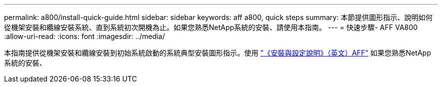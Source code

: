 ---
permalink: a800/install-quick-guide.html 
sidebar: sidebar 
keywords: aff a800, quick steps 
summary: 本節提供圖形指示、說明如何從機架安裝和纜線安裝系統、直到系統初次開機為止。如果您熟悉NetApp系統的安裝、請使用本指南。 
---
= 快速步驟- AFF VA800
:allow-uri-read: 
:icons: font
:imagesdir: ../media/


[role="lead"]
本指南提供從機架安裝和纜線安裝到初始系統啟動的系統典型安裝圖形指示。使用 link:../media/PDF/215-13082_2023-09_us-en_AFFA800_ISI.pdf["《安裝與設定說明》（英文）AFF"^] 如果您熟悉NetApp系統的安裝、
